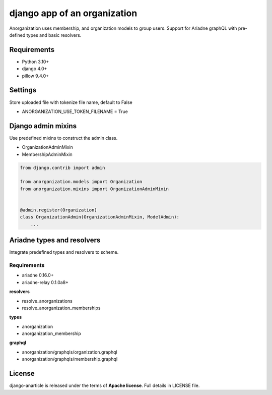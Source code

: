 ====================================
django app of an organization
====================================

Anorganization uses membership, and organization models to group users.
Support for Ariadne graphQL with pre-defined types and basic resolvers.

------------
Requirements
------------

* Python 3.10+
* django 4.0+
* pillow 9.4.0+

--------
Settings
--------
Store uploaded file with tokenize file name, default to False

* ANORGANIZATION_USE_TOKEN_FILENAME = True

-------------------
Django admin mixins
-------------------

Use predefined mixins to construct the admin class.

* OrganizationAdminMixin
* MembershipAdminMixin

.. code:: python

    from django.contrib import admin

    from anorganization.models import Organization
    from anorganization.mixins import OrganizationAdminMixin


    @admin.register(Organization)
    class OrganizationAdmin(OrganizationAdminMixin, ModelAdmin):
        ...

---------------------------
Ariadne types and resolvers
---------------------------

Integrate predefined types and resolvers to scheme.

Requirements
-----------

* ariadne 0.16.0+
* ariadne-relay 0.1.0a8+

**resolvers**

* resolve_anorganizations
* resolve_anorganization_memberships

**types**

* anorganization
* anorganization_membership

**graphql**

* anorganization/graphqls/organization.graphql
* anorganization/graphqls/membership.graphql

-------
License
-------

django-anarticle is released under the terms of **Apache license**. Full details in LICENSE file.

